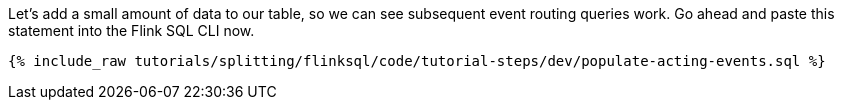 Let's add a small amount of data to our table, so we can see subsequent event routing queries work. Go ahead and paste this statement into the Flink SQL CLI now.

+++++
<pre class="snippet"><code class="sql">{% include_raw tutorials/splitting/flinksql/code/tutorial-steps/dev/populate-acting-events.sql %}</code></pre>
+++++
